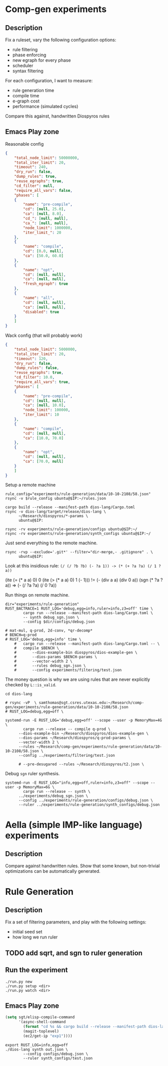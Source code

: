 * Comp-gen experiments

** Description

Fix a ruleset, vary the following configuration options:
- rule filtering
- phase enforcing
- new egraph for every phase
- scheduler
- syntax filtering

For each configuration, I want to measure:
- rule generation time
- compile time
- e-graph cost
- performance (simulated cycles)

Compare this against, handwritten Diospyros rules

** Emacs Play zone

Reasonable config
#+begin_src json :file (ec2/tramp "west" "test.json") :results file silent
{
    "total_node_limit": 50000000,
    "total_iter_limit": 20,
    "timeout": 240,
    "dry_run": false,
    "dump_rules": true,
    "reuse_egraphs": true,
    "cd_filter": null, 
    "require_all_vars": false,
    "phases": [
	{
	    "name": "pre-compile",
	    "cd": [null, 25.0],
	    "ca": [null, 8.0],
	    "cd_": [null, null],
	    "ca_": [null, null],
	    "node_limit": 1000000,
	    "iter_limit_": 20
	},
	{
	    "name": "compile",
	    "cd": [0.0, null],
	    "ca": [50.0, 60.0]
	},
	{
	    "name": "opt",
	    "cd": [null, null],
	    "ca": [null, null],
	    "fresh_egraph": true
	},
	{
	    "name": "all",
	    "cd": [null, null],
	    "ca": [null, null],
	    "disabled": true
	}
    ]
}
#+end_src

Wack config (that will probably work)
#+begin_src json :file filtering/test.json :results file silent
{
    "total_node_limit": 5000000,
    "total_iter_limit": 20,
    "timeout": 120,
    "dry_run": false,
    "dump_rules": false,
    "reuse_egraphs": true,
    "cd_filter": 10.0,
    "require_all_vars": true,
    "phases": [
	{
	    "name": "pre-compile",
	    "cd": [null, null],
	    "ca": [null, 10.0],
	    "node_limit": 100000,
	    "iter_limit": 10
	},
	{
	    "name": "compile",
	    "cd": [null, null],
	    "ca": [10.0, 70.0]
	},
	{
	    "name": "opt",
	    "cd": [null, null],
	    "ca": [70.0, null]
	}
    ]
}
#+end_src

Setup a remote machine
#+begin_src shell :dir (magit-toplevel) :var IP=(ec2/get-ip "west") :results output
rule_config="experiments/rule-generation/data/10-10-2108/58.json"
rsync -v $rule_config ubuntu@$IP:~/rules.json

cargo build --release --manifest-path dios-lang/Cargo.toml
rsync -v dios-lang/target/release/dios-lang \
      ~/Research/diospyros/*-params \
      ubuntu@$IP:

rsync -rv experiments/rule-generation/configs ubuntu@$IP:~/
rsync -rv experiments/rule-generation/synth_configs ubuntu@$IP:~/
#+end_src

#+RESULTS:
#+begin_example
58.json

sent 134 bytes  received 113 bytes  98.80 bytes/sec
total size is 8,491  speedup is 34.38
2d-conv-params
dios-lang
mat-mul-params
q-prod-params
qr-decomp-params

sent 26,534,938 bytes  received 33,201 bytes  10,627,255.60 bytes/sec
total size is 30,328,680  speedup is 1.14
sending incremental file list
configs/.gitignore
configs/base.json
configs/debug.json
configs/make_configs.py

sent 359 bytes  received 129 bytes  325.33 bytes/sec
total size is 2,671  speedup is 5.47
sending incremental file list
synth_configs/.gitignore
synth_configs/abs_timeout_60.json
synth_configs/abs_timeout_600.json
synth_configs/abs_timeout_6000.json
synth_configs/abs_timeout_60000.json
synth_configs/abs_timeout_600000.json
synth_configs/base.json
synth_configs/debug.json
synth_configs/make_configs.py

sent 693 bytes  received 248 bytes  627.33 bytes/sec
total size is 5,255  speedup is 5.58
#+end_example

Just send everything to the remote machine.
#+begin_src shell :dir (magit-toplevel) :var IP=(ec2/get-ip "west") :results silent
rsync -rvp --exclude='.git*' --filter="dir-merge,- .gitignore" . \
      ubuntu@$IP:
#+end_src

Look at this insidious rule: =(/ (/ ?b ?b) (- ?a 1)) -> (* (+ ?a ?a) (/ 1 ?a))=

(ite (= (* a a) 0) 0 (ite (> (* a a) 0) 1 (- 1))) != (- (div a a) (div 0 a))
(sgn (* ?a ?a)) => (- (/ ?a ?a) (/ 0 ?a))

Run things on remote machine.
#+begin_src async-shell :dir (ec2/tramp "west" "/" "home" "ubuntu") :results silent :ansi t :name "hi"
dir="experiments/rule-generation"
RUST_BACTRACE=1 RUST_LOG='debug,egg=info,ruler=info,z3=off' time \
		cargo run --release --manifest-path dios-lang/Cargo.toml \
		-- synth debug_sgn.json \
		--config $dir/configs/debug.json

# mat-mul, q-prod, 2d-conv, *qr-decomp*
# BENCH=q-prod
# RUST_LOG='debug,egg=info' time \
    # 	cargo run --release --manifest-path dios-lang/Cargo.toml -- \
    # 	compile $BENCH \
    # 	    --dios-example-bin diospyros/dios-example-gen \
    # 	    --dios-params $BENCH-params \
    # 	    --vector-width 2 \
    # 	    --rules debug_sgn.json \
    # 	    --config experiments/filtering/test.json
#+end_src

The money question is why we are using rules that are never explicitly checked by =L::is_valid=.

#+begin_src async-shell :dir (magit-toplevel) :results silent
cd dios-lang

# rsync -vP  \ samthomas@sgt.csres.utexas.edu:~/Research/comp-gen/experiments/rule-generation/data/10-10-2108/58.json 
# RUST_LOG=debug,egg=off \

systemd-run -E RUST_LOG='debug,egg=off' --scope --user -p MemoryMax=4G \
	    cargo run --release -- compile q-prod \
      --dios-example-bin ~/Research/diospyros/dios-example-gen \
      --dios-params ~/Research/diospyros/q-prod-params \
      --vector-width 2 \
      --rules ~/Research/comp-gen/experiments/rule-generation/data/10-10-2108/58.json \
      --config ../experiments/filtering/test.json

      # --pre-desugared --rules ~/Research/diospyros/t2.json \
#+end_src

Debug =sgn= ruler synthesis.
#+begin_src async-shell :dir (concat (magit-toplevel) "dios-lang") :results silent
systemd-run -E RUST_LOG="info,egg=off,ruler=info,z3=off" --scope --user -p MemoryMax=6G \
	    cargo run --release -- synth \
      ../experiments/debug_sgn.json \
      --config ../experiments/rule-generation/configs/debug.json \
      --ruler ../experiments/rule-generation/synth_configs/debug.json
#+end_src

* Aella (simple IMP-like language) experiments

** Description

Compare against handwritten rules. Show that some known, but non-trivial optimizations can be automatically generated.

* Rule Generation

** Description

Fix a set of filtering parameters, and play with the following settings:
- initial seed set
- how long we run ruler

** TODO add sqrt, and sgn to ruler generation

** Run the experiment

#+begin_src async-shell :dir rule-generation
./run.py new
./run.py setup <dir>
./run.py watch <dir>
#+end_src

** Emacs Play zone

#+begin_src emacs-lisp :results silent
(setq sgt/elisp-compile-command
      '(async-shell-command
        (format "cd %s && cargo build --release --manifest-path dios-lang/Cargo.toml && rsync -vP dios-lang/target/release/dios-lang ubuntu@%s:"
		(magit-toplevel)
		(ec2/get-ip "exp1"))))
#+end_src

#+begin_src async-shell :dir (ec2/tramp "exp1") :results silent
export RUST_LOG=info,egg=off
./dios-lang synth out.json \
	    --config configs/debug.json \
	    --ruler synth_configs/test.json
#+end_src

